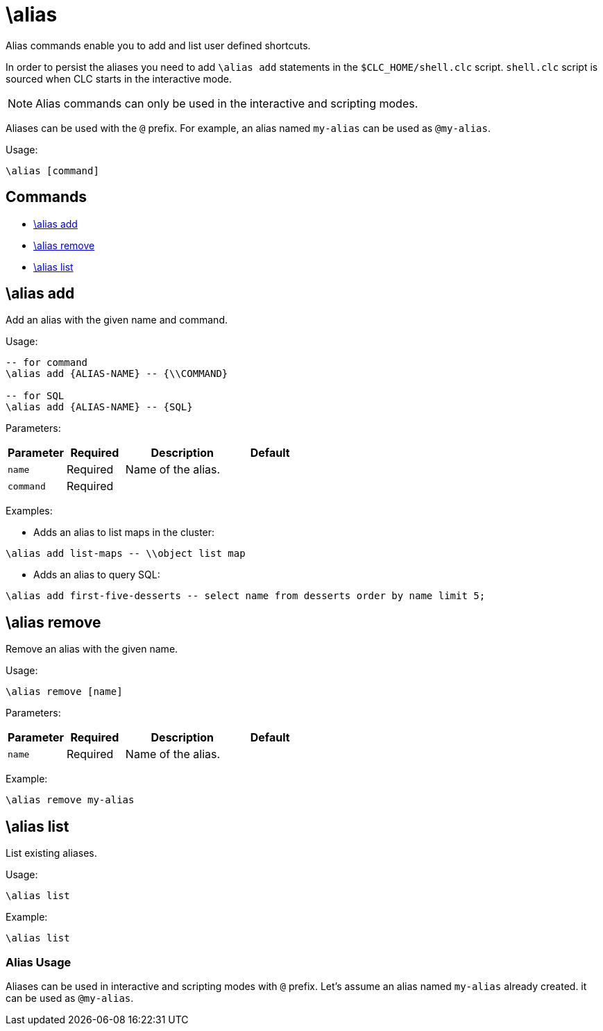 = \alias

Alias commands enable you to add and list user defined shortcuts.

In order to persist the aliases you need to add `\alias add` statements in the `$CLC_HOME/shell.clc` script. `shell.clc` script is sourced when CLC starts in the interactive mode.

NOTE: Alias commands can only be used in the interactive and scripting modes.

Aliases can be used with the `@` prefix. For example, an alias named `my-alias` can be used as `@my-alias`.

Usage:

[source,bash]
----
\alias [command]
----

== Commands

* <<alias-add, \alias add>>
* <<alias-remove, \alias remove>>
* <<alias-list, \alias list>>

== \alias add

Add an alias with the given name and command.

Usage:

[source,bash]
----
-- for command
\alias add {ALIAS-NAME} -- {\\COMMAND}

-- for SQL
\alias add {ALIAS-NAME} -- {SQL}
----

Parameters:

[cols="1m,1a,2a,1a"]
|===
|Parameter|Required|Description|Default

|`name`
|Required
|Name of the alias.
|

|`command`
|Required
|
|

|===

Examples:

- Adds an alias to list maps in the cluster:
[source,bash]
----
\alias add list-maps -- \\object list map
----

- Adds an alias to query SQL:
[source,bash]
----
\alias add first-five-desserts -- select name from desserts order by name limit 5;
----

== \alias remove

Remove an alias with the given name.

Usage:

[source,bash]
----
\alias remove [name]
----

Parameters:

[cols="1m,1a,2a,1a"]
|===
|Parameter|Required|Description|Default

|`name`
|Required
|Name of the alias.
|

|===

Example:

[source,bash]
----
\alias remove my-alias
----

== \alias list

List existing aliases.

Usage:

[source,bash]
----
\alias list
----

Example:

[source,bash]
----
\alias list
----

=== Alias Usage

Aliases can be used in interactive and scripting modes with `@` prefix. Let's assume an alias named `my-alias` already created. it can be used as `@my-alias`.